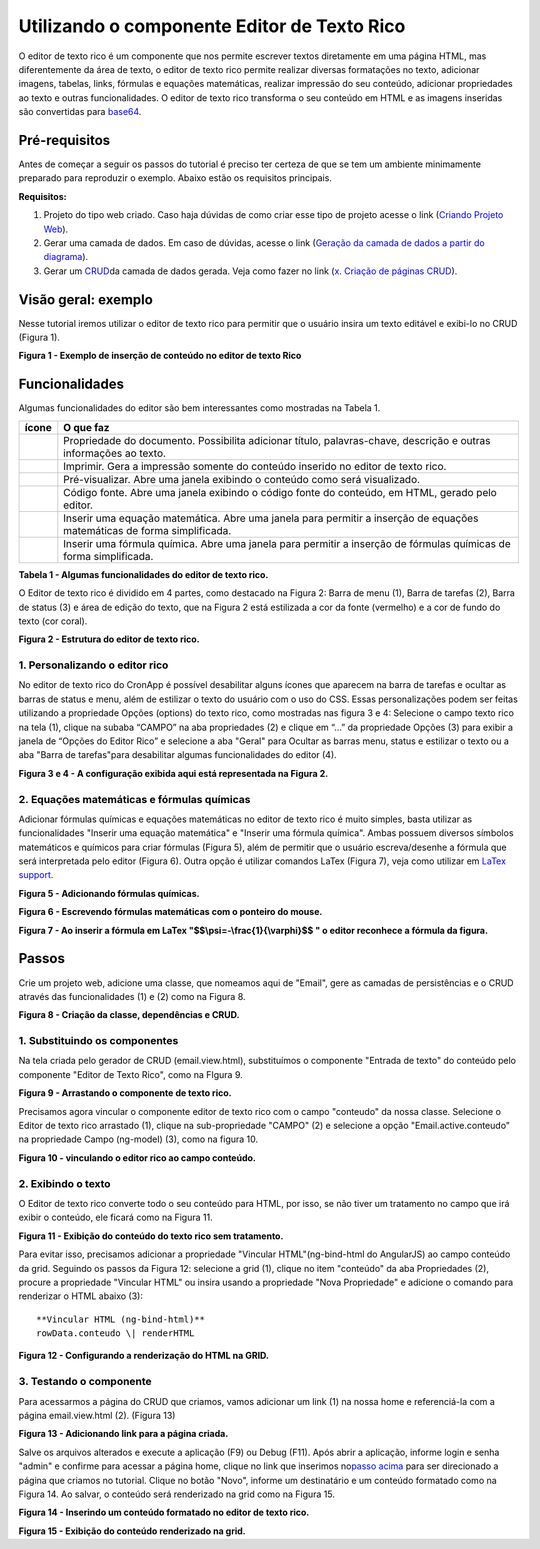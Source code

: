 Utilizando o componente Editor de Texto Rico
============================================

O editor de texto rico é um componente que nos permite escrever textos diretamente em uma página HTML, mas diferentemente da área de texto, o editor de texto rico permite realizar diversas formatações no texto, adicionar imagens, tabelas, links, fórmulas e equações matemáticas, realizar impressão do seu conteúdo, adicionar propriedades ao texto e outras funcionalidades.
O editor de texto rico transforma o seu conteúdo em HTML e as imagens inseridas são convertidas para \ `base64 <https://pt.wikipedia.org/wiki/Base64>`__.

Pré-requisitos
--------------

Antes de começar a seguir os passos do tutorial é preciso ter certeza de que se tem um ambiente minimamente preparado para reproduzir o exemplo. Abaixo estão os requisitos principais.

**Requisitos:**

1. Projeto do tipo web criado. Caso haja dúvidas de como criar esse tipo de projeto acesse o link (`Criando Projeto Web <https://docs.cronapp.io/display/CRON2/Criando+Projeto+Web>`__).
2. Gerar uma camada de dados. Em caso de dúvidas, acesse o link (`Geração da camada de dados a partir do diagrama <file:///C:\pages\viewpage.action%3fpageId=26019420>`__).
3. Gerar um `CRUD <https://pt.wikipedia.org/wiki/CRUD>`__\ da camada de dados gerada. Veja como fazer no link (`x. Criação de páginas CRUD <file:///C:\pages\viewpage.action%3fpageId=26019350>`__).

Visão geral: exemplo
--------------------

Nesse tutorial iremos utilizar o editor de texto rico para permitir que o usuário insira um texto editável e exibi-lo no CRUD (Figura 1).

| |image0|
**Figura 1 - Exemplo de inserção de conteúdo no editor de texto Rico**

Funcionalidades
---------------

Algumas funcionalidades do editor são bem interessantes como mostradas na Tabela 1.

+-------------+---------------------------------------------------------------------------------------------------------------------------+
| **ícone**   | **O que faz**                                                                                                             |
+=============+===========================================================================================================================+
| |image1|    | Propriedade do documento. Possibilita adicionar título, palavras-chave, descrição e outras informações ao texto.          |
+-------------+---------------------------------------------------------------------------------------------------------------------------+
| |image2|    | Imprimir. Gera a impressão somente do conteúdo inserido no editor de texto rico.                                          |
+-------------+---------------------------------------------------------------------------------------------------------------------------+
| |image3|    | Pré-visualizar. Abre uma janela exibindo o conteúdo como será visualizado.                                                |
+-------------+---------------------------------------------------------------------------------------------------------------------------+
| |image4|    | Código fonte. Abre uma janela exibindo o código fonte do conteúdo, em HTML, gerado pelo editor.                           |
+-------------+---------------------------------------------------------------------------------------------------------------------------+
| |image5|    | Inserir uma equação matemática. Abre uma janela para permitir a inserção de equações matemáticas de forma simplificada.   |
+-------------+---------------------------------------------------------------------------------------------------------------------------+
| |image6|    | Inserir uma fórmula química. Abre uma janela para permitir a inserção de fórmulas químicas de forma simplificada.         |
+-------------+---------------------------------------------------------------------------------------------------------------------------+
**Tabela 1 - Algumas funcionalidades do editor de texto rico.**

O Editor de texto rico é dividido em 4 partes, como destacado na Figura 2: Barra de menu (1), Barra de tarefas (2), Barra de status (3) e área de edição do texto, que na Figura 2 está estilizada a cor da fonte (vermelho) e a cor de fundo do texto (cor coral).

| |image7|
**Figura 2 - Estrutura do editor de texto rico.**

1. Personalizando o editor rico
~~~~~~~~~~~~~~~~~~~~~~~~~~~~~~~

No editor de texto rico do CronApp é possível desabilitar alguns ícones que aparecem na barra de tarefas e ocultar as barras de status e menu, além de estilizar o texto do usuário com o uso do CSS.
Essas personalizações podem ser feitas utilizando a propriedade Opções (options) do texto rico, como mostradas nas figura 3 e 4: Selecione o campo texto rico na tela (1), clique na subaba “CAMPO” na aba propriedades (2) e clique em “…” da propriedade Opções (3) para exibir a janela de “Opções do Editor Rico” e selecione a aba "Geral" para Ocultar as barras menu, status e estilizar o texto ou a aba "Barra de tarefas"para desabilitar algumas funcionalidades do editor (4).

| |image8|

| |image9|
**Figura 3 e 4 - A configuração exibida aqui está representada na Figura 2.**

2. Equações matemáticas e fórmulas químicas
~~~~~~~~~~~~~~~~~~~~~~~~~~~~~~~~~~~~~~~~~~~

Adicionar fórmulas químicas e equações matemáticas no editor de texto rico é muito simples, basta utilizar as funcionalidades "Inserir uma equação matemática" e "Inserir uma fórmula química". Ambas possuem diversos símbolos matemáticos e químicos para criar fórmulas (Figura 5), além de permitir que o usuário escreva/desenhe a fórmula que será interpretada pelo editor (Figura 6). Outra opção é utilizar comandos LaTex (Figura 7), veja como utilizar em \ `LaTex support <http://docs.wiris.com/en/mathtype/mathtype_web/latex-support>`__. 
 
| |image10|
**Figura 5 - Adicionando fórmulas químicas.**

| |image11|
**Figura 6 - Escrevendo fórmulas matemáticas com o ponteiro do mouse.**

| |image12| 
**Figura 7 - Ao inserir a fórmula em LaTex "$$\\psi=-\\frac{1}{\\varphi}$$ " o editor reconhece a fórmula da figura.**

Passos
------

Crie um projeto web, adicione uma classe, que nomeamos aqui de "Email", gere as camadas de persistências e o CRUD através das funcionalidades (1) e (2) como na Figura 8.

| |image13|
**Figura 8 - Criação da classe, dependências e CRUD.**

1. Substituindo os componentes
~~~~~~~~~~~~~~~~~~~~~~~~~~~~~~

Na tela criada pelo gerador de CRUD (email.view.html), substituímos o componente "Entrada de texto" do conteúdo pelo componente "Editor de Texto Rico", como na FIgura 9.

| |image14|
**Figura 9 - Arrastando o componente de texto rico.**

Precisamos agora vincular o componente editor de texto rico com o campo "conteudo" da nossa classe. Selecione o Editor de texto rico arrastado (1), clique na sub-propriedade "CAMPO" (2) e selecione a opção "Email.active.conteudo" na propriedade Campo (ng-model) (3), como na figura 10.

| |image15|
**Figura 10 - vinculando o editor rico ao campo conteúdo.**

2. Exibindo o texto
~~~~~~~~~~~~~~~~~~~

O Editor de texto rico converte todo o seu conteúdo para HTML, por isso, se não tiver um tratamento no campo que irá exibir o conteúdo, ele ficará como na Figura 11.

| |image16|
**Figura 11 - Exibição do conteúdo do texto rico sem tratamento.**
 

Para evitar isso, precisamos adicionar a propriedade "Vincular HTML"(ng-bind-html do AngularJS) ao campo conteúdo da grid. Seguindo os passos da Figura 12: selecione a grid (1), clique no item "conteúdo" da aba Propriedades (2), procure a propriedade "Vincular HTML" ou insira usando a propriedade "Nova Propriedade" e adicione o comando para renderizar o HTML abaixo (3)::

   **Vincular HTML (ng-bind-html)**
   rowData.conteudo \| renderHTML

| |image17|
**Figura 12 - Configurando a renderização do HTML na GRID.**

3. Testando o componente
~~~~~~~~~~~~~~~~~~~~~~~~

Para acessarmos a página do CRUD que criamos, vamos adicionar um link (1) na nossa home e referenciá-la com a página email.view.html (2). (Figura 13)

| |image18|
**Figura 13 - Adicionando link para a página criada.**

 
Salve os arquivos alterados e execute a aplicação (F9) ou Debug (F11). Após abrir a aplicação, informe login e senha "admin" e confirme para acessar a página home, clique no link que inserimos no\ `passo acima <#UtilizandoocomponenteEditordeTextoRico->`__ para ser direcionado a página que criamos no tutorial.
Clique no botão "Novo", informe um destinatário e um conteúdo formatado como na Figura 14. Ao salvar, o conteúdo será renderizado na grid como na Figura 15.

| |image19| 
**Figura 14 - Inserindo um conteúdo formatado no editor de texto rico.**

| |image20|
**Figura 15 - Exibição do conteúdo renderizado na grid.**


.. |image0| image:: media/image1.jpg
   :width: 4.87500in
   :height: 3.37500in
.. |image1| image:: media/image2.jpg
   :width: 0.23958in
   :height: 0.22917in
.. |image2| image:: media/image3.jpg
   :width: 0.25000in
   :height: 0.22917in
.. |image3| image:: media/image4.jpg
   :width: 0.27083in
   :height: 0.22917in
.. |image4| image:: media/image5.jpg
   :width: 0.25000in
   :height: 0.22917in
.. |image5| image:: media/image6.jpg
   :width: 0.25000in
   :height: 0.23958in
.. |image6| image:: media/image7.jpg
   :width: 0.23958in
   :height: 0.23958in
.. |image7| image:: media/image8.jpg
   :width: 4.87500in
   :height: 2.37500in
.. |image8| image:: media/image9.jpg
   :width: 4.87500in
   :height: 5.58333in
.. |image9| image:: media/image10.jpg
   :width: 4.87500in
   :height: 5.58333in
.. |image10| image:: media/image11.jpg
   :width: 4.87500in
   :height: 2.82292in
.. |image11| image:: media/image12.jpg
   :width: 4.87500in
   :height: 2.80208in
.. |image12| image:: media/image13.jpg
   :width: 4.87500in
   :height: 2.80208in
.. |image13| image:: media/image14.jpg
   :width: 2.27083in
   :height: 2.51042in
.. |image14| image:: media/image15.jpg
   :width: 4.87500in
   :height: 3.18750in
.. |image15| image:: media/image16.jpg
   :width: 4.87500in
   :height: 2.22917in
.. |image16| image:: media/image17.jpg
   :width: 4.65625in
   :height: 2.72917in
.. |image17| image:: media/image18.jpg
   :width: 4.87500in
   :height: 2.65625in
.. |image18| image:: media/image19.jpg
   :width: 4.87500in
   :height: 2.30208in
.. |image19| image:: media/image20.jpg
   :width: 4.87500in
   :height: 4.32292in
.. |image20| image:: media/image21.jpg
   :width: 4.87500in
   :height: 3.20833in
